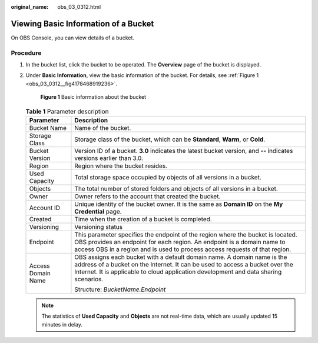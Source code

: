 :original_name: obs_03_0312.html

.. _obs_03_0312:

Viewing Basic Information of a Bucket
=====================================

On OBS Console, you can view details of a bucket.

Procedure
---------

#. In the bucket list, click the bucket to be operated. The **Overview** page of the bucket is displayed.

#. Under **Basic Information**, view the basic information of the bucket. For details, see :ref:`Figure 1 <obs_03_0312__fig4178468919236>`.

   .. _obs_03_0312__fig4178468919236:

   .. figure:: /_static/images/en-us_image_0129457318.png
      :alt: **Figure 1** Basic information about the bucket

      **Figure 1** Basic information about the bucket

   .. table:: **Table 1** Parameter description

      +-----------------------------------+--------------------------------------------------------------------------------------------------------------------------------------------------------------------------------------------------------------------------------------------------+
      | Parameter                         | Description                                                                                                                                                                                                                                      |
      +===================================+==================================================================================================================================================================================================================================================+
      | Bucket Name                       | Name of the bucket.                                                                                                                                                                                                                              |
      +-----------------------------------+--------------------------------------------------------------------------------------------------------------------------------------------------------------------------------------------------------------------------------------------------+
      | Storage Class                     | Storage class of the bucket, which can be **Standard**, **Warm**, or **Cold**.                                                                                                                                                                   |
      +-----------------------------------+--------------------------------------------------------------------------------------------------------------------------------------------------------------------------------------------------------------------------------------------------+
      | Bucket Version                    | Version ID of a bucket. **3.0** indicates the latest bucket version, and **--** indicates versions earlier than 3.0.                                                                                                                             |
      +-----------------------------------+--------------------------------------------------------------------------------------------------------------------------------------------------------------------------------------------------------------------------------------------------+
      | Region                            | Region where the bucket resides.                                                                                                                                                                                                                 |
      +-----------------------------------+--------------------------------------------------------------------------------------------------------------------------------------------------------------------------------------------------------------------------------------------------+
      | Used Capacity                     | Total storage space occupied by objects of all versions in a bucket.                                                                                                                                                                             |
      +-----------------------------------+--------------------------------------------------------------------------------------------------------------------------------------------------------------------------------------------------------------------------------------------------+
      | Objects                           | The total number of stored folders and objects of all versions in a bucket.                                                                                                                                                                      |
      +-----------------------------------+--------------------------------------------------------------------------------------------------------------------------------------------------------------------------------------------------------------------------------------------------+
      | Owner                             | Owner refers to the account that created the bucket.                                                                                                                                                                                             |
      +-----------------------------------+--------------------------------------------------------------------------------------------------------------------------------------------------------------------------------------------------------------------------------------------------+
      | Account ID                        | Unique identity of the bucket owner. It is the same as **Domain ID** on the **My Credential** page.                                                                                                                                              |
      +-----------------------------------+--------------------------------------------------------------------------------------------------------------------------------------------------------------------------------------------------------------------------------------------------+
      | Created                           | Time when the creation of a bucket is completed.                                                                                                                                                                                                 |
      +-----------------------------------+--------------------------------------------------------------------------------------------------------------------------------------------------------------------------------------------------------------------------------------------------+
      | Versioning                        | Versioning status                                                                                                                                                                                                                                |
      +-----------------------------------+--------------------------------------------------------------------------------------------------------------------------------------------------------------------------------------------------------------------------------------------------+
      | Endpoint                          | This parameter specifies the endpoint of the region where the bucket is located. OBS provides an endpoint for each region. An endpoint is a domain name to access OBS in a region and is used to process access requests of that region.         |
      +-----------------------------------+--------------------------------------------------------------------------------------------------------------------------------------------------------------------------------------------------------------------------------------------------+
      | Access Domain Name                | OBS assigns each bucket with a default domain name. A domain name is the address of a bucket on the Internet. It can be used to access a bucket over the Internet. It is applicable to cloud application development and data sharing scenarios. |
      |                                   |                                                                                                                                                                                                                                                  |
      |                                   | Structure: *BucketName.Endpoint*                                                                                                                                                                                                                 |
      +-----------------------------------+--------------------------------------------------------------------------------------------------------------------------------------------------------------------------------------------------------------------------------------------------+

   .. note::

      The statistics of **Used Capacity** and **Objects** are not real-time data, which are usually updated 15 minutes in delay.
